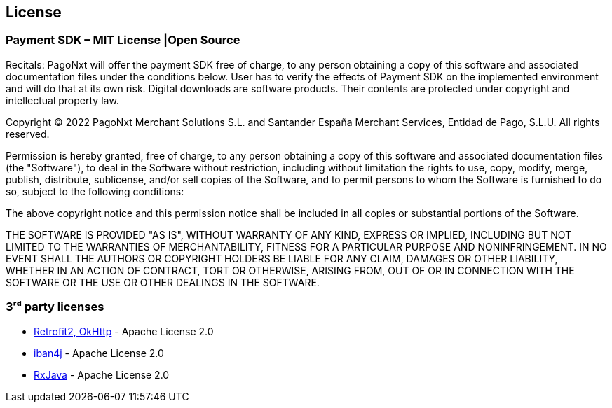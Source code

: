 [#MobilePaymentSDK_Android_Licence]

== License

=== Payment SDK – MIT License |Open Source

Recitals: PagoNxt will offer the payment SDK free of charge, to any person obtaining a copy of this software and associated documentation files under the conditions below. User has to verify the effects of Payment SDK on the implemented environment and will do that at its own risk. Digital downloads are software products. Their contents are protected under copyright and intellectual property law.

Copyright © 2022 PagoNxt Merchant Solutions S.L. and Santander España Merchant Services, Entidad de Pago, S.L.U.  All rights reserved.

Permission is hereby granted, free of charge, to any person obtaining a copy of this software and associated documentation files (the "Software"), to deal in the Software without restriction, including without limitation the rights to use, copy, modify, merge, publish, distribute, sublicense, and/or sell copies of the Software, and to permit persons to whom the Software is furnished to do so, subject to the following conditions:

The above copyright notice and this permission notice shall be included in all copies or substantial portions of the Software.

THE SOFTWARE IS PROVIDED "AS IS", WITHOUT WARRANTY OF ANY KIND, EXPRESS OR IMPLIED, INCLUDING BUT NOT LIMITED TO THE WARRANTIES OF MERCHANTABILITY, FITNESS FOR A PARTICULAR PURPOSE AND NONINFRINGEMENT. IN NO EVENT SHALL THE AUTHORS OR COPYRIGHT HOLDERS BE LIABLE FOR ANY CLAIM, DAMAGES OR OTHER LIABILITY, WHETHER IN AN ACTION OF CONTRACT, TORT OR OTHERWISE, ARISING FROM, OUT OF OR IN CONNECTION WITH THE SOFTWARE OR THE USE OR OTHER DEALINGS IN THE SOFTWARE.

=== 3ʳᵈ party licenses

* https://square.github.io/okhttp/#license[Retrofit2, OkHttp] - Apache License 2.0
* https://github.com/arturmkrtchyan/iban4j/blob/master/LICENSE.txt[iban4j] - Apache License 2.0
* https://github.com/ReactiveX/RxJava#license[RxJava] - Apache License 2.0
